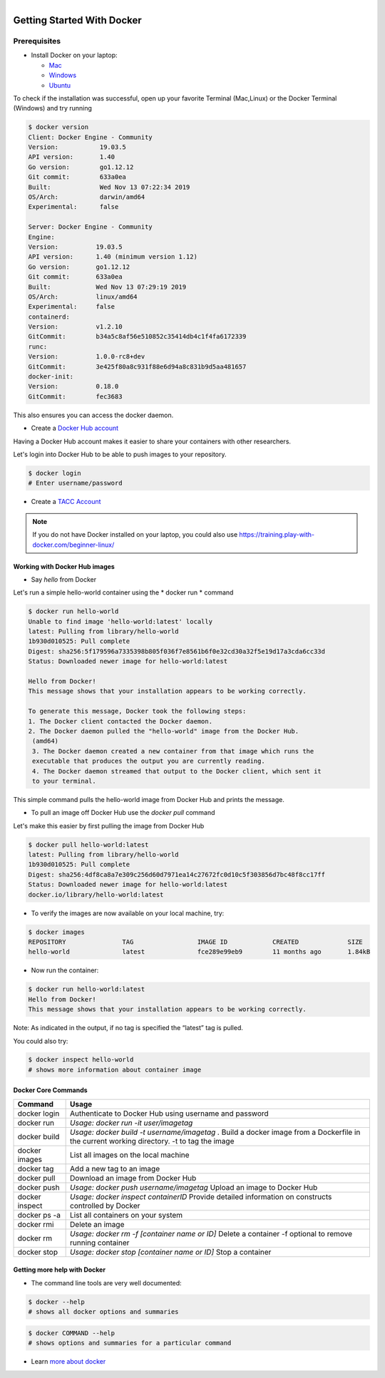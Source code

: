 .. figure:: images/docker_logo.jpg
   :height: 180
   :width: 200
   :align: right
   :alt: Docker Logo
   :figclass: left

===========================
Getting Started With Docker
===========================

Prerequisites
-------------

* Install Docker on your laptop:

  - `Mac <https://docs.docker.com/docker-for-mac/>`_
  - `Windows <https://docs.docker.com/docker-for-windows/>`_
  - `Ubuntu <https://docs.docker.com/install/linux/docker-ce/ubuntu/>`_

To check if the installation was successful, open up your favorite Terminal (Mac,Linux) or the Docker Terminal (Windows)
and try running

.. code-block:: bash

   $ docker version
   Client: Docker Engine - Community
   Version:           19.03.5
   API version:       1.40
   Go version:        go1.12.12
   Git commit:        633a0ea
   Built:             Wed Nov 13 07:22:34 2019
   OS/Arch:           darwin/amd64
   Experimental:      false

   Server: Docker Engine - Community
   Engine:
   Version:          19.03.5
   API version:      1.40 (minimum version 1.12)
   Go version:       go1.12.12
   Git commit:       633a0ea
   Built:            Wed Nov 13 07:29:19 2019
   OS/Arch:          linux/amd64
   Experimental:     false
   containerd:
   Version:          v1.2.10
   GitCommit:        b34a5c8af56e510852c35414db4c1f4fa6172339
   runc:
   Version:          1.0.0-rc8+dev
   GitCommit:        3e425f80a8c931f88e6d94a8c831b9d5aa481657
   docker-init:
   Version:          0.18.0
   GitCommit:        fec3683

This also ensures you can access the docker daemon.

* Create a `Docker Hub account <https://hub.docker.com/signup/>`_

Having a Docker Hub account makes it easier to share your containers with other researchers.

Let's login into Docker Hub to be able to push images to your repository.

.. code-block:: bash

   $ docker login
   # Enter username/password

* Create a `TACC Account <https://portal.tacc.utexas.edu/account-request>`_

.. note::

    If you do not have Docker installed on your laptop, you could also use https://training.play-with-docker.com/beginner-linux/

Working with Docker Hub images
==============================

* Say *hello* from Docker

Let's run a simple hello-world container using the * docker run * command

.. code-block:: bash

   $ docker run hello-world
   Unable to find image 'hello-world:latest' locally
   latest: Pulling from library/hello-world
   1b930d010525: Pull complete
   Digest: sha256:5f179596a7335398b805f036f7e8561b6f0e32cd30a32f5e19d17a3cda6cc33d
   Status: Downloaded newer image for hello-world:latest

   Hello from Docker!
   This message shows that your installation appears to be working correctly.

   To generate this message, Docker took the following steps:
   1. The Docker client contacted the Docker daemon.
   2. The Docker daemon pulled the "hello-world" image from the Docker Hub.
    (amd64)
    3. The Docker daemon created a new container from that image which runs the
    executable that produces the output you are currently reading.
    4. The Docker daemon streamed that output to the Docker client, which sent it
    to your terminal.

This simple command pulls the hello-world image from Docker Hub and prints the message.

* To pull an image off Docker Hub use the *docker pull* command

Let's make this easier by first pulling the image from Docker Hub

.. code-block:: bash

   $ docker pull hello-world:latest
   latest: Pulling from library/hello-world
   1b930d010525: Pull complete
   Digest: sha256:4df8ca8a7e309c256d60d7971ea14c27672fc0d10c5f303856d7bc48f8cc17ff
   Status: Downloaded newer image for hello-world:latest
   docker.io/library/hello-world:latest

* To verify the images are now available on your local machine, try:

.. code-block:: bash

   $ docker images
   REPOSITORY               TAG                 IMAGE ID            CREATED             SIZE
   hello-world              latest              fce289e99eb9        11 months ago       1.84kB

* Now run the container:

.. code-block:: bash

   $ docker run hello-world:latest
   Hello from Docker!
   This message shows that your installation appears to be working correctly.

Note: As indicated in the output, if no tag is specified the “latest” tag is pulled.

You could also try:

.. code-block:: bash

   $ docker inspect hello-world
   # shows more information about container image

Docker Core Commands
====================

+----------------+------------------------------------------------+
| Command        |          Usage                                 |
+================+================================================+
| docker login   |  Authenticate to Docker Hub                    |
|                |  using username and password                   |
+----------------+------------------------------------------------+
| docker run     |  *Usage: docker run -it user/imagetag*         |
+----------------+------------------------------------------------+
| docker build   |  *Usage: docker build -t username/imagetag .*  |
|                |  Build a docker image from a Dockerfile in the |
|                |  current working directory. -t to tag the image|
+----------------+------------------------------------------------+
| docker images  |  List all images on the local machine          |
+----------------+------------------------------------------------+
| docker tag     |  Add a new tag to an image                     |
+----------------+------------------------------------------------+
| docker pull    |  Download an image from Docker Hub             |
+----------------+------------------------------------------------+
| docker push    |  *Usage: docker push username/imagetag*        |
|                |  Upload an image to Docker Hub                 |
+----------------+------------------------------------------------+
| docker inspect |  *Usage: docker inspect containerID*           |
|                |  Provide detailed information on constructs    |
|                |  controlled by Docker                          |
+----------------+------------------------------------------------+
| docker ps -a   |  List all containers on your system            |
+----------------+------------------------------------------------+
| docker rmi     |  Delete an image                               |
+----------------+------------------------------------------------+
| docker rm      |  *Usage: docker rm -f [container name or ID]*  |
|                |  Delete a container                            |
|                |  -f optional to remove running container       |
+----------------+------------------------------------------------+
| docker stop    |  *Usage: docker stop [container name or ID]*   |
|                |  Stop a container                              |
+----------------+------------------------------------------------+

Getting more help with Docker
=============================

- The command line tools are very well documented:

.. code-block:: bash

   $ docker --help
   # shows all docker options and summaries

.. code-block:: bash

   $ docker COMMAND --help
   # shows options and summaries for a particular command

- Learn `more about docker <https://docs.docker.com/get-started/>`_
